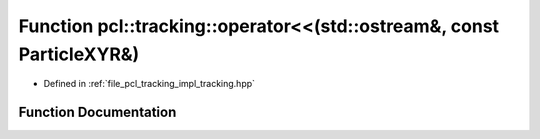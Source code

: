 .. _exhale_function_tracking_8hpp_1aebfc8ad768e2081070f198c38ac5943b:

Function pcl::tracking::operator<<(std::ostream&, const ParticleXYR&)
=====================================================================

- Defined in :ref:`file_pcl_tracking_impl_tracking.hpp`


Function Documentation
----------------------


.. doxygenfunction:: pcl::tracking::operator<<(std::ostream&, const ParticleXYR&)
